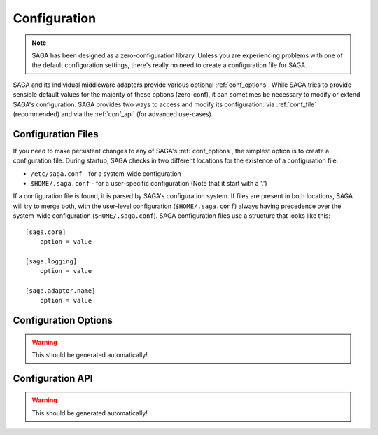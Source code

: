 #############
Configuration
#############

.. note::

   SAGA has been designed as a zero-configuration library. Unless you are 
   experiencing problems with one of the default configuration settings, there's 
   really no need to create a configuration file for SAGA.

SAGA and its individual middleware adaptors provide various optional
:ref:`conf_options`. While SAGA tries to provide sensible default values  for
the majority of these options (zero-conf), it can sometimes be necessary to
modify or extend SAGA's configuration. SAGA provides two ways to access and
modify  its configuration: via :ref:`conf_file` (recommended) and via the
:ref:`conf_api` (for advanced use-cases).

.. _conf_file:

Configuration Files
-------------------

If you need to make persistent changes to any of SAGA's :ref:`conf_options`, the
simplest option is to create a configuration file. During startup, SAGA checks 
in two different locations for the existence of a configuration file:

- ``/etc/saga.conf`` - for a system-wide configuration
- ``$HOME/.saga.conf`` - for a user-specific configuration (Note that it start with a '.')

If a configuration file is found, it is parsed by SAGA's configuration system.
If files are present in both locations, SAGA will try to merge both, with the
user-level  configuration (``$HOME/.saga.conf``) always having precedence over
the  system-wide configuration (``$HOME/.saga.conf``). SAGA configuration files 
use a structure that looks like this::

    [saga.core]
        option = value

    [saga.logging]
        option = value
        
    [saga.adaptor.name]
        option = value


.. _conf_options:

Configuration Options
---------------------

.. warning:: This should be generated automatically!


.. _conf_api:

Configuration API
-----------------

.. warning:: This should be generated automatically!


